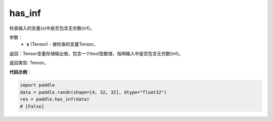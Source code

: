 .. _cn_api_fluid_layers_has_inf:

has_inf
-------------------------------

.. py:function:: paddle.has_inf(x)




检查输入的变量(x)中是否包含无穷数(inf)。

参数：
    - **x** (Tensor) - 被检查的变量Tensor。

返回：Tensor变量存储输出值，包含一个bool型数值，指明输入中是否包含无穷数(inf)。

返回类型: Tensor。

**代码示例**：

.. code-block:: python

    import paddle
    data = paddle.randn(shape=[4, 32, 32], dtype="float32")
    res = paddle.has_inf(data)
    # [False]
